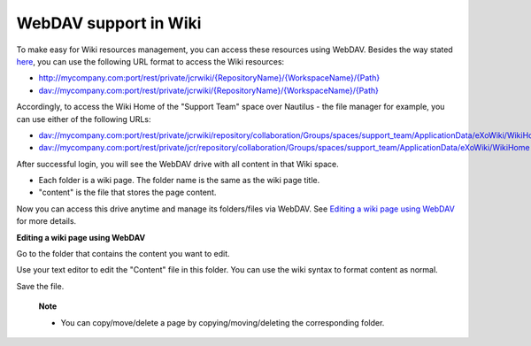.. _Using-WebDAV:

======================
WebDAV support in Wiki
======================

To make easy for Wiki resources management, you can access these
resources using WebDAV. Besides the way stated
`here <#PLFUserGuide.AdministeringeXoPlatform.WebDAV>`__, you can use
the following URL format to access the Wiki resources:

-  `http://mycompany.com:port/rest/private/jcrwiki/{RepositoryName}/{WorkspaceName}/{Path} <http://mycompany.com:port/rest/jcrwiki/{RepositoryName}/{WorkspaceName}/{Path}>`__

-  `dav://mycompany.com:port/rest/private/jcrwiki/{RepositoryName}/{WorkspaceName}/{Path} <dav://mycompany.com:port/rest/jcrwiki/{RepositoryName}/{WorkspaceName}/{Path}>`__

Accordingly, to access the Wiki Home of the "Support Team" space over
Nautilus - the file manager for example, you can use either of the
following URLs:

-  `dav://mycompany.com:port/rest/private/jcrwiki/repository/collaboration/Groups/spaces/support\_team/ApplicationData/eXoWiki/WikiHome <dav://mycompany.com:port/rest/private/jcrwiki/repository/collaboration/Groups/spaces/support_team/ApplicationData/eXoWiki/WikiHome>`__

-  `dav://mycompany.com:port/rest/private/jcr/repository/collaboration/Groups/spaces/support\_team/ApplicationData/eXoWiki/WikiHome <dav://mycompany.com:port/rest/private/jcr/repository/collaboration/Groups/spaces/support_team/ApplicationData/eXoWiki/WikiHome>`__

After successful login, you will see the WebDAV drive with all content
in that Wiki space.

|image0|

-  Each folder is a wiki page. The folder name is the same as the wiki
   page title.

-  "content" is the file that stores the page content.

Now you can access this drive anytime and manage its folders/files via
WebDAV. See `Editing a wiki page using WebDAV <#>`__ for more details.

**Editing a wiki page using WebDAV**

Go to the folder that contains the content you want to edit.

Use your text editor to edit the "Content" file in this folder. You can
use the wiki syntax to format content as normal.

Save the file.

    **Note**

    -  You can copy/move/delete a page by copying/moving/deleting the
       corresponding folder.

.. |image0| image:: images/wiki/webdav_folders.png
